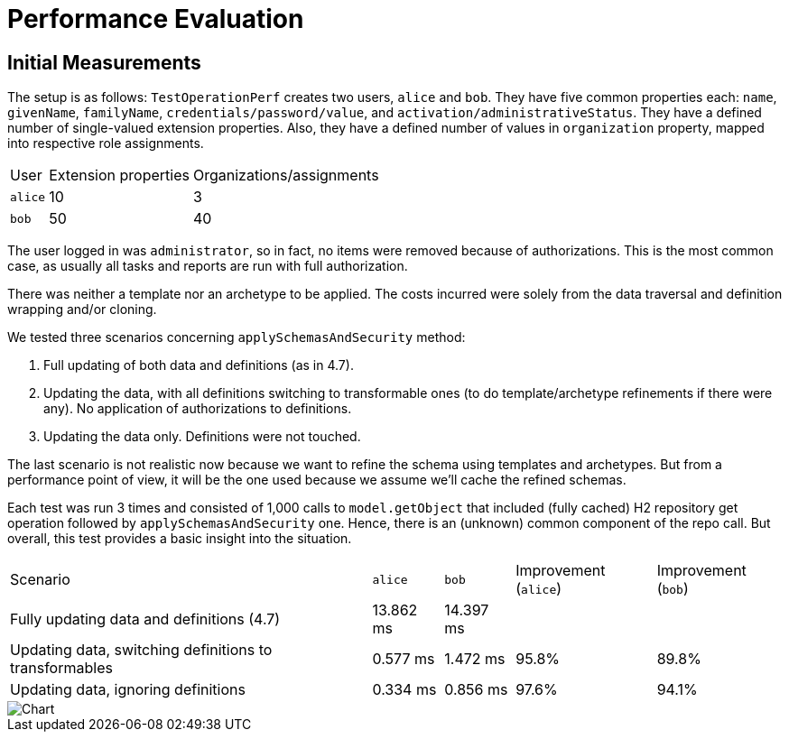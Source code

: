 = Performance Evaluation

== Initial Measurements

The setup is as follows:
`TestOperationPerf` creates two users, `alice` and `bob`.
They have five common properties each: `name`, `givenName`, `familyName`, `credentials/password/value`, and `activation/administrativeStatus`.
They have a defined number of single-valued extension properties.
Also, they have a defined number of values in `organization` property, mapped into respective role assignments.

[%autowidth]
|===
| User | Extension properties | Organizations/assignments
| `alice`
| 10
| 3
| `bob`
| 50
| 40
|===

The user logged in was `administrator`, so in fact, no items were removed because of authorizations.
This is the most common case, as usually all tasks and reports are run with full authorization.

There was neither a template nor an archetype to be applied.
The costs incurred were solely from the data traversal and definition wrapping and/or cloning.

We tested three scenarios concerning `applySchemasAndSecurity` method:

. Full updating of both data and definitions (as in 4.7).
. Updating the data, with all definitions switching to transformable ones (to do template/archetype refinements if there were any).
No application of authorizations to definitions.
. Updating the data only.
Definitions were not touched.

The last scenario is not realistic now because we want to refine the schema using templates and archetypes.
But from a performance point of view, it will be the one used because we assume we'll cache the refined schemas.

Each test was run 3 times and consisted of 1,000 calls to `model.getObject` that included (fully cached) H2 repository get operation followed by `applySchemasAndSecurity` one.
Hence, there is an (unknown) common component of the repo call.
But overall, this test provides a basic insight into the situation.

[%autowidth]
|===
| Scenario | `alice` | `bob` | Improvement (`alice`) | Improvement (`bob`)
| Fully updating data and definitions (4.7)
| 13.862 ms
| 14.397 ms
|
|
| Updating data, switching definitions to transformables
| 0.577 ms
| 1.472 ms
| 95.8%
| 89.8%
| Updating data, ignoring definitions
| 0.334 ms
| 0.856 ms
| 97.6%
| 94.1%
|===

image::perf-1.png[Chart]

